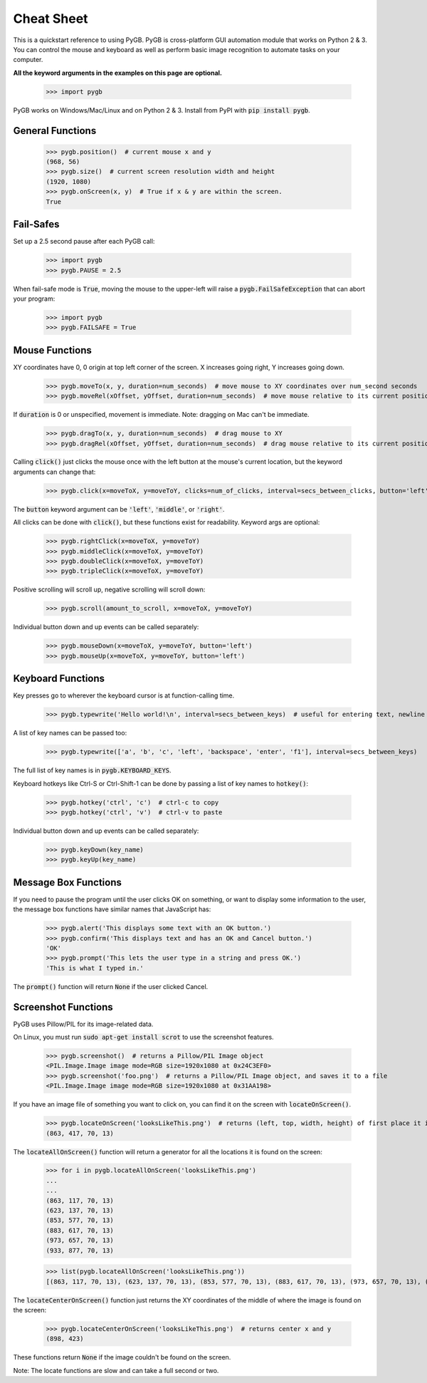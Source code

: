.. default-role:: code

===========
Cheat Sheet
===========

This is a quickstart reference to using PyGB. PyGB is cross-platform GUI automation module that works on Python 2 & 3. You can control the mouse and keyboard as well as perform basic image recognition to automate tasks on your computer.

**All the keyword arguments in the examples on this page are optional.**

    >>> import pygb

PyGB works on Windows/Mac/Linux and on Python 2 & 3. Install from PyPI with `pip install pygb`.

General Functions
-----------------

    >>> pygb.position()  # current mouse x and y
    (968, 56)
    >>> pygb.size()  # current screen resolution width and height
    (1920, 1080)
    >>> pygb.onScreen(x, y)  # True if x & y are within the screen.
    True

Fail-Safes
----------

Set up a 2.5 second pause after each PyGB call:

    >>> import pygb
    >>> pygb.PAUSE = 2.5

When fail-safe mode is `True`, moving the mouse to the upper-left will raise a `pygb.FailSafeException` that can abort your program:

    >>> import pygb
    >>> pygb.FAILSAFE = True

Mouse Functions
---------------

XY coordinates have 0, 0 origin at top left corner of the screen. X increases going right, Y increases going down.

    >>> pygb.moveTo(x, y, duration=num_seconds)  # move mouse to XY coordinates over num_second seconds
    >>> pygb.moveRel(xOffset, yOffset, duration=num_seconds)  # move mouse relative to its current position

If `duration` is 0 or unspecified, movement is immediate. Note: dragging on Mac can't be immediate.

    >>> pygb.dragTo(x, y, duration=num_seconds)  # drag mouse to XY
    >>> pygb.dragRel(xOffset, yOffset, duration=num_seconds)  # drag mouse relative to its current position

Calling `click()` just clicks the mouse once with the left button at the mouse's current location, but the keyword arguments can change that:

    >>> pygb.click(x=moveToX, y=moveToY, clicks=num_of_clicks, interval=secs_between_clicks, button='left')

The `button` keyword argument can be `'left'`, `'middle'`, or `'right'`.

All clicks can be done with `click()`, but these functions exist for readability. Keyword args are optional:

    >>> pygb.rightClick(x=moveToX, y=moveToY)
    >>> pygb.middleClick(x=moveToX, y=moveToY)
    >>> pygb.doubleClick(x=moveToX, y=moveToY)
    >>> pygb.tripleClick(x=moveToX, y=moveToY)

Positive scrolling will scroll up, negative scrolling will scroll down:

    >>> pygb.scroll(amount_to_scroll, x=moveToX, y=moveToY)

Individual button down and up events can be called separately:

    >>> pygb.mouseDown(x=moveToX, y=moveToY, button='left')
    >>> pygb.mouseUp(x=moveToX, y=moveToY, button='left')

Keyboard Functions
------------------

Key presses go to wherever the keyboard cursor is at function-calling time.

    >>> pygb.typewrite('Hello world!\n', interval=secs_between_keys)  # useful for entering text, newline is Enter

A list of key names can be passed too:

    >>> pygb.typewrite(['a', 'b', 'c', 'left', 'backspace', 'enter', 'f1'], interval=secs_between_keys)

The full list of key names is in `pygb.KEYBOARD_KEYS`.

Keyboard hotkeys like Ctrl-S or Ctrl-Shift-1 can be done by passing a list of key names to `hotkey()`:

    >>> pygb.hotkey('ctrl', 'c')  # ctrl-c to copy
    >>> pygb.hotkey('ctrl', 'v')  # ctrl-v to paste

Individual button down and up events can be called separately:

    >>> pygb.keyDown(key_name)
    >>> pygb.keyUp(key_name)


Message Box Functions
---------------------

If you need to pause the program until the user clicks OK on something, or want to display some information to the user, the message box functions have similar names that JavaScript has:

    >>> pygb.alert('This displays some text with an OK button.')
    >>> pygb.confirm('This displays text and has an OK and Cancel button.')
    'OK'
    >>> pygb.prompt('This lets the user type in a string and press OK.')
    'This is what I typed in.'

The `prompt()` function will return `None` if the user clicked Cancel.

Screenshot Functions
--------------------

PyGB uses Pillow/PIL for its image-related data.

On Linux, you must run `sudo apt-get install scrot` to use the screenshot features.

    >>> pygb.screenshot()  # returns a Pillow/PIL Image object
    <PIL.Image.Image image mode=RGB size=1920x1080 at 0x24C3EF0>
    >>> pygb.screenshot('foo.png')  # returns a Pillow/PIL Image object, and saves it to a file
    <PIL.Image.Image image mode=RGB size=1920x1080 at 0x31AA198>

If you have an image file of something you want to click on, you can find it on the screen with `locateOnScreen()`.

    >>> pygb.locateOnScreen('looksLikeThis.png')  # returns (left, top, width, height) of first place it is found
    (863, 417, 70, 13)

The `locateAllOnScreen()` function will return a generator for all the locations it is found on the screen:

    >>> for i in pygb.locateAllOnScreen('looksLikeThis.png')
    ...
    ...
    (863, 117, 70, 13)
    (623, 137, 70, 13)
    (853, 577, 70, 13)
    (883, 617, 70, 13)
    (973, 657, 70, 13)
    (933, 877, 70, 13)

    >>> list(pygb.locateAllOnScreen('looksLikeThis.png'))
    [(863, 117, 70, 13), (623, 137, 70, 13), (853, 577, 70, 13), (883, 617, 70, 13), (973, 657, 70, 13), (933, 877, 70, 13)]

The `locateCenterOnScreen()` function just returns the XY coordinates of the middle of where the image is found on the screen:

    >>> pygb.locateCenterOnScreen('looksLikeThis.png')  # returns center x and y
    (898, 423)

These functions return `None` if the image couldn't be found on the screen.

Note: The locate functions are slow and can take a full second or two.

